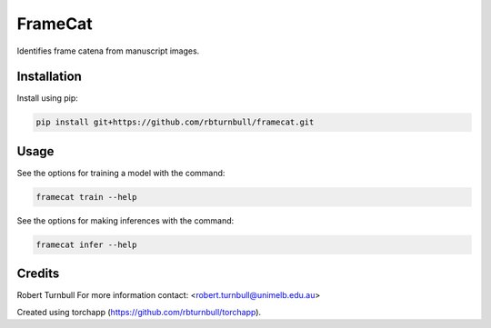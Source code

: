 ================================================================
FrameCat
================================================================

.. start-badges

|testing badge| |coverage badge| |docs badge| |black badge| |torchapp badge|

.. |testing badge| image:: https://github.com/rbturnbull/framecat/actions/workflows/testing.yml/badge.svg
    :target: https://github.com/rbturnbull/framecat/actions

.. |docs badge| image:: https://github.com/rbturnbull/framecat/actions/workflows/docs.yml/badge.svg
    :target: https://rbturnbull.github.io/framecat
    
.. |black badge| image:: https://img.shields.io/badge/code%20style-black-000000.svg
    :target: https://github.com/psf/black
    
.. |coverage badge| image:: https://img.shields.io/endpoint?url=https://gist.githubusercontent.com/rbturnbull/f6ba36cfe211349c1d6a1ee41885c279/raw/coverage-badge.json
    :target: https://rbturnbull.github.io/framecat/coverage/

.. |torchapp badge| image:: https://img.shields.io/badge/MLOpps-torchapp-B1230A.svg
    :target: https://rbturnbull.github.io/torchapp/
    
.. end-badges

.. start-quickstart

Identifies frame catena from manuscript images.

Installation
==================================

Install using pip:

.. code-block:: bash

    pip install git+https://github.com/rbturnbull/framecat.git


Usage
==================================

See the options for training a model with the command:

.. code-block:: bash

    framecat train --help

See the options for making inferences with the command:

.. code-block:: bash

    framecat infer --help

.. end-quickstart


Credits
==================================

.. start-credits

Robert Turnbull
For more information contact: <robert.turnbull@unimelb.edu.au>

Created using torchapp (https://github.com/rbturnbull/torchapp).

.. end-credits


